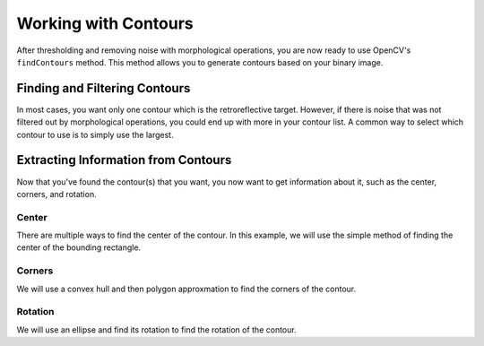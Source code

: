 Working with Contours
=====================

After thresholding and removing noise with morphological operations, you are now ready to use OpenCV's ``findContours`` method. This method allows you to generate contours based on your binary image.

Finding and Filtering Contours
______________________________

.. tabs::

   .. code-tab:: py

      _, contours, _ = cv2.findContours(binary_img, cv2.RETR_EXTERNAL, cv2.CHAIN_APPROX_SIMPLE)

In most cases, you want only one contour which is the retroreflective target. However, if there is noise that was not filtered out by morphological operations, you could end up with more in your contour list. A common way to select which contour to use is to simply use the largest.

.. tabs::

   .. code-tab:: py

      if len(contours) > 0:
         largest = contours[0]
         for contour in contours:
            if cv2.contourArea(contour) > cv2.contourArea(largest):
               largest = contour

         #
         # Contour processing code
         #

Extracting Information from Contours
____________________________________

Now that you've found the contour(s) that you want, you now want to get information about it, such as the center, corners, and rotation.

Center
^^^^^^

There are multiple ways to find the center of the contour. In this example, we will use the simple method of finding the center of the bounding rectangle.

.. tabs::

   .. code-tab:: py

      rect = cv2.minAreaRect(contour)
      center, _, _ = rect
      center_x, center_y = rect

Corners
^^^^^^^

We will use a convex hull and then polygon approxmation to find the corners of the contour.

.. tabs::

   .. code-tab:: py

      corners = cv2.convexHull(contour)
      corners = cv2.approxPolyDP(corners, 0.1 * cv2.arcLength(contour), True)

Rotation
^^^^^^^^

We will use an ellipse and find its rotation to find the rotation of the contour.

.. tabs::

   .. code-tab:: py

      _, _, rotation = cv2.fitEllipse(contour)
